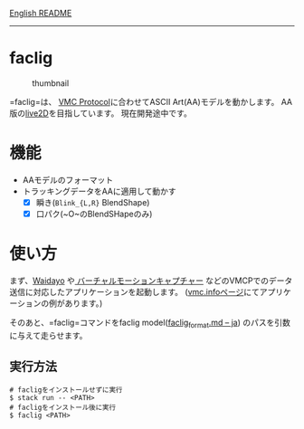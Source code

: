 [[file:README.org][English README]]

--------------

* faclig
  :PROPERTIES:
  :CUSTOM_ID: faclig
  :END:
  
  #+caption: thumbnail
  [[./docs/img/289767-thumbnail.png]]

  =faclig=は、 [[https://protocol.vmc.info/][VMC Protocol]]に合わせてASCII
  Art(AA)モデルを動かします。
  AA版の[[https://www.live2d.com/][live2D]]を目指しています。
  現在開発途中です。

* 機能
  :PROPERTIES:
  :CUSTOM_ID: 機能
  :END:

  + AAモデルのフォーマット
  + トラッキングデータをAAに適用して動かす
    + [X] 瞬き(~Blink_{L,R}~ BlendShape)
    + [X] 口パク(~O~のBlendSHapeのみ)

* 使い方
  :PROPERTIES:
  :CUSTOM_ID: 使い方
  :END:
  まず、[[https://booth.pm/ja/items/1779185][Waidayo]] や[[https://vmc.info/][  バーチャルモーションキャプチャー]]
  などのVMCPでのデータ送信に対応したアプリケーションを起動します。
  ([[https://protocol.vmc.info/Reference][vmc.infoページ]]にてアプリケーションの例があります。)

  そのあと、=faclig=コマンドをfaclig model([[file:docs/ja/faclig_format.md][faclig_format.md -- ja]])
  のパスを引数に与えて走らせます。

** 実行方法
   :PROPERTIES:
   :CUSTOM_ID: 実行方法
   :END:
   #+begin_src shell
     # facligをインストールせずに実行
     $ stack run -- <PATH>
     # facligをインストール後に実行
     $ faclig <PATH>
   #+end_src
